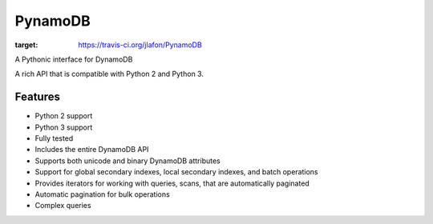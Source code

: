 ========
PynamoDB
========

.. image:: https://travis-ci.org/jlafon/PynamoDB.png?branch=devel
:target: https://travis-ci.org/jlafon/PynamoDB

A Pythonic interface for DynamoDB

A rich API that is compatible with Python 2 and Python 3.

Features
========

* Python 2 support
* Python 3 support
* Fully tested
* Includes the entire DynamoDB API
* Supports both unicode and binary DynamoDB attributes
* Support for global secondary indexes, local secondary indexes, and batch operations
* Provides iterators for working with queries, scans, that are automatically paginated
* Automatic pagination for bulk operations
* Complex queries



